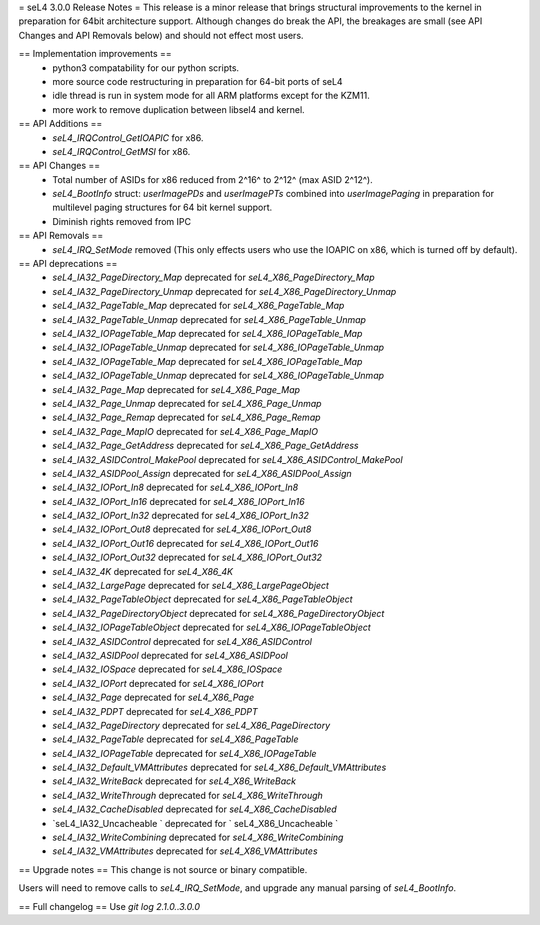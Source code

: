= seL4 3.0.0 Release Notes =
This release is a minor release that brings structural improvements to the kernel in preparation for 64bit architecture support. Although changes do break the API, the breakages are small (see API Changes and API Removals below) and should not effect most users.

== Implementation improvements ==
 * python3 compatability for our python scripts.
 * more source code restructuring in preparation for 64-bit ports of seL4
 * idle thread is run in system mode for all ARM platforms except for the KZM11.
 * more work to remove duplication between libsel4 and kernel.

== API Additions ==
 * `seL4_IRQControl_GetIOAPIC` for x86.
 * `seL4_IRQControl_GetMSI` for x86.

== API Changes ==
 * Total number of ASIDs for x86 reduced from 2^16^ to 2^12^ (max ASID 2^12^).
 * `seL4_BootInfo` struct: `userImagePDs` and `userImagePTs` combined into `userImagePaging` in preparation for multilevel paging structures for 64 bit kernel support.
 * Diminish rights removed from IPC

== API Removals ==
 * `seL4_IRQ_SetMode` removed (This only effects users who use the IOAPIC on x86, which is turned off by default).



== API deprecations ==
 * `seL4_IA32_PageDirectory_Map` deprecated for `seL4_X86_PageDirectory_Map`
 * `seL4_IA32_PageDirectory_Unmap` deprecated for `seL4_X86_PageDirectory_Unmap`
 * `seL4_IA32_PageTable_Map` deprecated for `seL4_X86_PageTable_Map`
 * `seL4_IA32_PageTable_Unmap` deprecated for `seL4_X86_PageTable_Unmap`
 * `seL4_IA32_IOPageTable_Map` deprecated for `seL4_X86_IOPageTable_Map`
 * `seL4_IA32_IOPageTable_Unmap` deprecated for `seL4_X86_IOPageTable_Unmap`
 * `seL4_IA32_IOPageTable_Map` deprecated for `seL4_X86_IOPageTable_Map`
 * `seL4_IA32_IOPageTable_Unmap` deprecated for `seL4_X86_IOPageTable_Unmap`
 * `seL4_IA32_Page_Map` deprecated for `seL4_X86_Page_Map`
 * `seL4_IA32_Page_Unmap` deprecated for `seL4_X86_Page_Unmap`
 * `seL4_IA32_Page_Remap` deprecated for `seL4_X86_Page_Remap`
 * `seL4_IA32_Page_MapIO` deprecated for `seL4_X86_Page_MapIO`
 * `seL4_IA32_Page_GetAddress` deprecated for `seL4_X86_Page_GetAddress`
 * `seL4_IA32_ASIDControl_MakePool` deprecated for `seL4_X86_ASIDControl_MakePool`
 * `seL4_IA32_ASIDPool_Assign` deprecated for `seL4_X86_ASIDPool_Assign`
 * `seL4_IA32_IOPort_In8` deprecated for `seL4_X86_IOPort_In8`
 * `seL4_IA32_IOPort_In16` deprecated for `seL4_X86_IOPort_In16`
 * `seL4_IA32_IOPort_In32` deprecated for `seL4_X86_IOPort_In32`
 * `seL4_IA32_IOPort_Out8` deprecated for `seL4_X86_IOPort_Out8`
 * `seL4_IA32_IOPort_Out16` deprecated for `seL4_X86_IOPort_Out16`
 * `seL4_IA32_IOPort_Out32` deprecated for `seL4_X86_IOPort_Out32`
 * `seL4_IA32_4K` deprecated for `seL4_X86_4K`
 * `seL4_IA32_LargePage` deprecated for `seL4_X86_LargePageObject`
 * `seL4_IA32_PageTableObject` deprecated for `seL4_X86_PageTableObject`
 * `seL4_IA32_PageDirectoryObject` deprecated for `seL4_X86_PageDirectoryObject`
 * `seL4_IA32_IOPageTableObject` deprecated for `seL4_X86_IOPageTableObject`
 * `seL4_IA32_ASIDControl` deprecated for `seL4_X86_ASIDControl`
 * `seL4_IA32_ASIDPool` deprecated for `seL4_X86_ASIDPool`
 * `seL4_IA32_IOSpace` deprecated for `seL4_X86_IOSpace`
 * `seL4_IA32_IOPort` deprecated for `seL4_X86_IOPort`
 * `seL4_IA32_Page` deprecated for `seL4_X86_Page`
 * `seL4_IA32_PDPT` deprecated for `seL4_X86_PDPT`
 * `seL4_IA32_PageDirectory` deprecated for `seL4_X86_PageDirectory`
 * `seL4_IA32_PageTable` deprecated for `seL4_X86_PageTable`
 * `seL4_IA32_IOPageTable` deprecated for `seL4_X86_IOPageTable`
 * `seL4_IA32_Default_VMAttributes` deprecated for `seL4_X86_Default_VMAttributes`
 * `seL4_IA32_WriteBack` deprecated for `seL4_X86_WriteBack`
 * `seL4_IA32_WriteThrough` deprecated for `seL4_X86_WriteThrough`
 * `seL4_IA32_CacheDisabled` deprecated for `seL4_X86_CacheDisabled`
 * `seL4_IA32_Uncacheable ` deprecated for ` seL4_X86_Uncacheable `
 * `seL4_IA32_WriteCombining` deprecated for `seL4_X86_WriteCombining`
 * `seL4_IA32_VMAttributes` deprecated for `seL4_X86_VMAttributes`

== Upgrade notes ==
This change is not source or binary compatible.

Users will need to remove calls to `seL4_IRQ_SetMode`, and upgrade any manual parsing of `seL4_BootInfo`.

== Full changelog ==
Use `git log 2.1.0..3.0.0`
